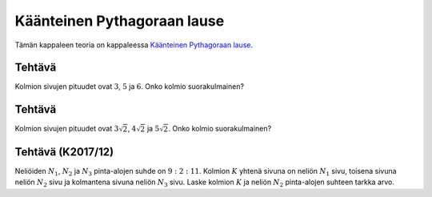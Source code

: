 .. _kaant-pythagoras-teht:

Käänteinen Pythagoraan lause
----------------------------

Tämän kappaleen teoria on kappaleessa `Käänteinen Pythagoraan lause <https://tim.jyu.fi/view/tau/toisen-asteen-materiaalit/matematiikka/geometria/kolmioiden-geometriaa#kaant-pythagoras>`__.

.. _teht_onko_suorakulmainen1:

Tehtävä
~~~~~~~

Kolmion sivujen pituudet ovat :math:`3`, :math:`5` ja :math:`6`. Onko kolmio suorakulmainen?

.. questionnaire:: kaantpyhtagoras2 1

  .. pick-any:: 1

    

    a. Kolmio on suorakulmainen
    *b. Kolmio ei ole suorakulmainen



.. _teht_onko_suorakulmainen2:

Tehtävä
~~~~~~~

Kolmion sivujen pituudet ovat :math:`3 \sqrt{2}`, :math:`4 \sqrt{2}` ja :math:`5 \sqrt{2}`. Onko
kolmio suorakulmainen?

.. questionnaire:: kaantpythagoras3 1

  .. pick-any:: 1

    

    *a. Kolmio on suorakulmainen
    b. Kolmio ei ole suorakulmainen

    a § Kateettien eli kahden lyhyemmän sivun neliöiden summa on :math:`(3 \sqrt{2})^2+(4 \sqrt{2})^2=18+32=50`. Hypotenuusan neliö on :math:`(5 \sqrt{2})^2=50`. Koska luvut ovat samat, on kolmio suorakulmainen.
    b § Kateettien eli kahden lyhyemmän sivun neliöiden summa on :math:`(3 \sqrt{2})^2+(4 \sqrt{2})^2=18+32=50`. Hypotenuusan neliö on :math:`(5 \sqrt{2})^2=50`. Koska luvut ovat samat, on kolmio suorakulmainen.


.. _teht_K17T12:

Tehtävä (K2017/12)
~~~~~~~~~~~~~~~~~~

Neliöiden :math:`N_1`, :math:`N_2` ja :math:`N_3` pinta-alojen suhde on :math:`9:2:11`. Kolmion :math:`K`
yhtenä sivuna on neliön :math:`N_1` sivu, toisena sivuna neliön :math:`N_2` sivu ja
kolmantena sivuna neliön :math:`N_3` sivu. Laske kolmion :math:`K` ja neliön :math:`N_2`
pinta-alojen suhteen tarkka arvo.

.. toggle-header::
  :header: Vihje **Näytä/Piilota**
  
  Onko kolmio suorakulmainen?
  


.. submit:: mathcheck_kaantpythagoras1 1
  :config: exercises/kaantpythagoras1/config.yaml
  

